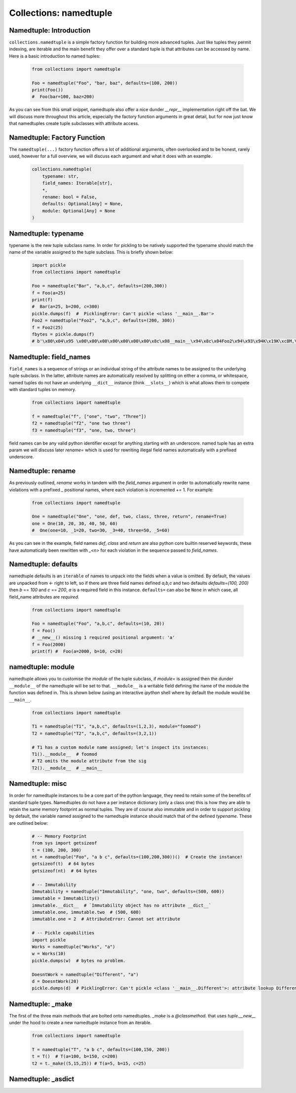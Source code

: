 Collections: namedtuple
========================

Namedtuple: Introduction
-------------------------

``collections.namedtuple`` is a simple factory function for building more advanced tuples.  Just
like tuples they permit indexing, are iterable and the main benefit they offer over a standard
tuple is that attributes can be accessed by name.  Here is a basic introduction to named tuples:

    .. code-block:: python

        from collections import namedtuple

        Foo = namedtuple("Foo", "bar, baz", defaults=(100, 200))
        print(Foo())
        #  Foo(bar=100, baz=200)

As you can see from this small snippet, namedtuple also offer a nice dunder `__repr__` implementation
right off the bat.  We will discuss more throughout this article, especially the factory function arguments
in great detail, but for now just know that namedtuples create tuple subclasses with attribute access.

Namedtuple: Factory Function
-----------------------------

The ``namedtuple(...)`` factory function offers a lot of additional arguments, often overlooked and
to be honest, rarely used, however for a full overview, we will discuss each argument and what it does
with an example.

    .. code-block:: python

        collections.namedtuple(
            typename: str,
            field_names: Iterable[str],
            *,
            rename: bool = False,
            defaults: Optional[Any] = None,
            module: Optional[Any] = None
        )

Namedtuple: typename
---------------------
typename is the new tuple subclass name.  In order for pickling to be natively supported
the typename should match the name of the variable assigned to the tuple subclass. This
is briefly shown below:

    .. code-block:: python

        import pickle
        from collections import namedtuple

        Foo = namedtuple("Bar", "a,b,c", defaults=(200,300))
        f = Foo(a=25)
        print(f)
        #  Bar(a=25, b=200, c=300)
        pickle.dumps(f)  #  PicklingError: Can't pickle <class '__main__.Bar'>
        Foo2 = namedtuple("Foo2", "a,b,c", defaults=(200, 300))
        f = Foo2(25)
        fbytes = pickle.dumps(f)
        # b'\x80\x04\x95 \x00\x00\x00\x00\x00\x00\x00\x8c\x08__main__\x94\x8c\x04Foo2\x94\x93\x94K\x19K\xc8M,\x01\x87\x94\x81\x94...."

Namedtuple: field_names
------------------------
``field_names`` is a sequence of strings or an individual string of the attribute names to be
assigned to the underlying tuple subclass.  In the latter, attribute names are automatically
resolved by splitting on either a comma, or whitespace,  named tuples do not have an
underlying ``__dict__`` instance (think ``__slots__``) which is what allows them to compete
with standard tuples on memory.

    .. code-block:: python

        from collections import namedtuple

        f = namedtuple("f", ["one", "two", "Three"])
        f2 = namedtuple("f2", "one two three")
        f3 = namedtuple("f3", "one, two, three")

field names can be any valid python identifier except for anything starting with an underscore.
named tuple has an extra param we will discuss later `rename=` which is used for rewriting
illegal field names automatically with a prefixed underscore.

Namedtuple: rename
-------------------
As previously outlined, `rename` works in tandem with the `field_names` argument in order to
automatically rewrite name violations with a prefixed `_` positional names, where each
violation is incremented += 1.  For example:

    .. code-block:: python

        from collections import namedtuple

        One = namedtuple("One", "one, def, two, class, three, return", rename=True)
        one = One(10, 20, 30, 40, 50, 60)
        #  One(one=10, _1=20, two=30, _3=40, three=50, _5=60)

As you can see in the example, field names `def`, `class` and `return` are also python
core builtin reserved keywords, these have automatically been rewritten with `_<n>` for
each violation in the sequence passed to `field_names`.

Namedtuple: defaults
---------------------
namedtuple defaults is an ``iterable`` of names to unpack into the fields when a value is omitted.
By default, the values are unpacked from `<-` right to left, so if there are three field names
defined `a,b,c` and two defaults `defaults=(100, 200)` then `b` == `100` and `c` == `200`, `a`
is a required field in this instance.  ``defaults=`` can also be ``None`` in which case, all
field_name attributes are `required`.


    .. code-block:: python

        from collections import namedtuple

        Foo = namedtuple("Foo", "a,b,c", defaults=(10, 20))
        f = Foo()
        # __new__() missing 1 required positional argument: 'a'
        f = Foo(2000)
        print(f) #  Foo(a=2000, b=10, c=20)

namedtuple: module
-------------------
namedtuple allows you to customise the `module` of the tuple subclass, if `module=` is assigned
then the dunder ``__module__`` of the namedtuple will be set to that.  ``__module__`` is a writable
field defining the name of the module the function was defined in.  This is shown below (using an
interactive `ipython` shell where by default the module would be ``__main__``.

    .. code-block:: python

        from collections import namedtuple

        T1 = namedtuple("T1", "a,b,c", defaults=(1,2,3), module="foomod")
        T2 = namedtuple("T2", "a,b,c", defaults=(3,2,1))

        # T1 has a custom module name assigned; let's inspect its instances:
        T1().__module__  # foomod
        # T2 omits the module attribute from the sig
        T2().__module__  # __main__


Namedtuple:  misc
------------------
In order for namedtuple instances to be a core part of the python language, they need to retain
some of the benefits of standard tuple types.  Namedtuples do not have a per instance dictionary
(only a class one) this is how they are able to retain the same memory footprint as normal tuples.
They are of course also immutable and in order to support pickling by default, the variable
named assigned to the namedtuple instance should match that of the defined `typename`.  These
are outlined below:

    .. code-block:: python

        # -- Memory Footprint
        from sys import getsizeof
        t = (100, 200, 300)
        nt = namedtuple("Foo", "a b c", defaults=(100,200,300))()  # Create the instance!
        getsizeof(t)  # 64 bytes
        getsizeof(nt)  # 64 bytes

        # -- Immutability
        Immutability = namedtuple("Immutability", "one, two", defaults=(500, 600))
        immutable = Immutability()
        immutable.__dict__  # `Immutability object has no attribute __dict__`
        immutable.one, immutable.two  # (500, 600)
        immutable.one = 2  # AttributeError: Cannot set attribute

        # -- Pickle capabilities
        import pickle
        Works = namedtuple("Works", "a")
        w = Works(10)
        pickle.dumps(w)  # bytes no problem.

        DoesntWork = namedtuple("Different", "a")
        d = DoesntWork(20)
        pickle.dumps(d)  # PicklingError: Can't pickle <class '__main__.Different'>: attribute lookup Different on __main__ failed

Namedtuple: _make
------------------
The first of the three main methods that are bolted onto namedtuples.  `_make` is a `@classmethod`. that
uses `tuple.__new__` under the hood to create a new namedtuple instance from an iterable.

    .. code-block:: python

        from collections import namedtuple

        T = namedtuple("T", "a b c", defaults=(100,150, 200))
        t = T()  # T(a=100, b=150, c=200)
        t2 = t._make((5,15,25)) # T(a=5, b=15, c=25)

Namedtuple: _asdict
--------------------

